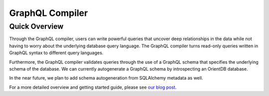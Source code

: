 GraphQL Compiler
============================================


Quick Overview
--------------
Through the GraphQL compiler, users can write powerful queries that uncover
deep relationships in the data while not having to worry about the underlying database query
language. The GraphQL compiler turns read-only queries written in GraphQL syntax to different
query languages.

Furthermore, the GraphQL compiler validates queries through the use of a GraphQL schema
that specifies the underlying schema of the database. We can currently autogenerate a
GraphQL schema by introspecting an OrientDB database.

In the near future, we plan to add schema autogeneration from SQLAlchemy metadata as well.

For a more detailed overview and getting started guide, please see
`our blog post`_.

.. _our blog post: https://blog.kensho.com/compiled-graphql-as-a-database-query-language-72e106844282./

